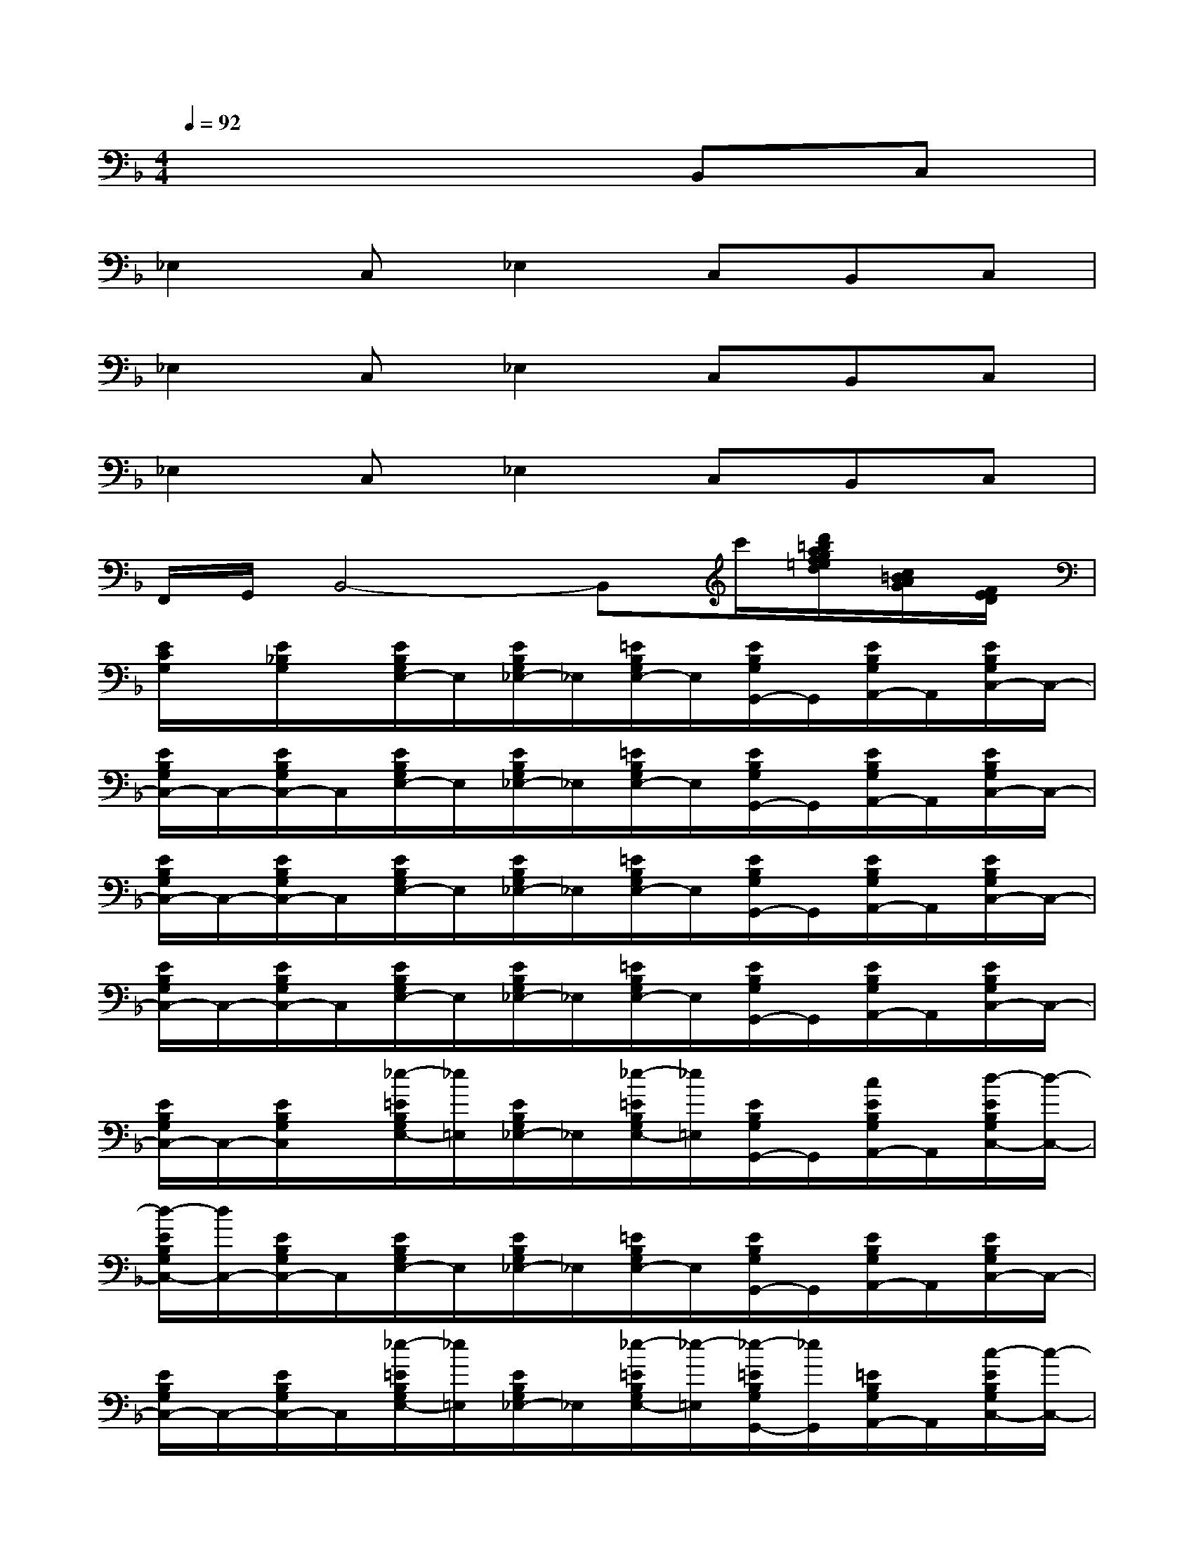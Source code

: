 X:1
T:
M:4/4
L:1/8
Q:1/4=92
K:F%1flats
V:1
x6B,,C,|
_E,2C,_E,2C,B,,C,|
_E,2C,_E,2C,B,,C,|
_E,2C,_E,2C,B,,C,|
F,,/2G,,/2B,,4-B,,c'/2[d'/2=b/2a/2g/2f/2=e/2d/2][c/2=B/2A/2G/2][F/2E/2D/2]|
[E/2C/2G,/2]x/2[E/2_B,/2G,/2]x/2[E/2B,/2G,/2E,/2-]E,/2[E/2B,/2G,/2_E,/2-]_E,/2[=E/2B,/2G,/2E,/2-]E,/2[E/2B,/2G,/2G,,/2-]G,,/2[E/2B,/2G,/2A,,/2-]A,,/2[E/2B,/2G,/2C,/2-]C,/2-|
[E/2B,/2G,/2C,/2-]C,/2-[E/2B,/2G,/2C,/2-]C,/2[E/2B,/2G,/2E,/2-]E,/2[E/2B,/2G,/2_E,/2-]_E,/2[=E/2B,/2G,/2E,/2-]E,/2[E/2B,/2G,/2G,,/2-]G,,/2[E/2B,/2G,/2A,,/2-]A,,/2[E/2B,/2G,/2C,/2-]C,/2-|
[E/2B,/2G,/2C,/2-]C,/2-[E/2B,/2G,/2C,/2-]C,/2[E/2B,/2G,/2E,/2-]E,/2[E/2B,/2G,/2_E,/2-]_E,/2[=E/2B,/2G,/2E,/2-]E,/2[E/2B,/2G,/2G,,/2-]G,,/2[E/2B,/2G,/2A,,/2-]A,,/2[E/2B,/2G,/2C,/2-]C,/2-|
[E/2B,/2G,/2C,/2-]C,/2-[E/2B,/2G,/2C,/2-]C,/2[E/2B,/2G,/2E,/2-]E,/2[E/2B,/2G,/2_E,/2-]_E,/2[=E/2B,/2G,/2E,/2-]E,/2[E/2B,/2G,/2G,,/2-]G,,/2[E/2B,/2G,/2A,,/2-]A,,/2[E/2B,/2G,/2C,/2-]C,/2-|
[E/2B,/2G,/2C,/2-]C,/2-[E/2B,/2G,/2C,/2]x/2[_e/2-=E/2B,/2G,/2E,/2-][_e/2=E,/2][E/2B,/2G,/2_E,/2-]_E,/2[_e/2-=E/2B,/2G,/2E,/2-][_e/2=E,/2][E/2B,/2G,/2G,,/2-]G,,/2[c/2E/2B,/2G,/2A,,/2-]A,,/2[d/2-E/2B,/2G,/2C,/2-][d/2-C,/2-]|
[d/2-E/2B,/2G,/2C,/2-][d/2C,/2-][E/2B,/2G,/2C,/2-]C,/2[E/2B,/2G,/2E,/2-]E,/2[E/2B,/2G,/2_E,/2-]_E,/2[=E/2B,/2G,/2E,/2-]E,/2[E/2B,/2G,/2G,,/2-]G,,/2[E/2B,/2G,/2A,,/2-]A,,/2[E/2B,/2G,/2C,/2-]C,/2-|
[E/2B,/2G,/2C,/2-]C,/2-[E/2B,/2G,/2C,/2-]C,/2[_e/2-=E/2B,/2G,/2E,/2-][_e/2=E,/2][E/2B,/2G,/2_E,/2-]_E,/2[_e/2-=E/2B,/2G,/2E,/2-][_e/2-=E,/2][_e/2-=E/2B,/2G,/2G,,/2-][_e/2G,,/2][=E/2B,/2G,/2A,,/2-]A,,/2[c/2-E/2B,/2G,/2C,/2-][c/2-C,/2-]|
[c/2-E/2B,/2G,/2C,/2-][c/2-C,/2-][c/2E/2B,/2G,/2C,/2-]C,/2[a/2_g/2c/2E/2B,/2=G,/2E,/2-][c/2E,/2][b/2g/2c/2E/2B,/2G,/2_E,/2-]_E,/2[b/2g/2c/2=E/2B,/2G,/2E,/2-][b/2g/2c/2E,/2][b/2g/2E/2B,/2G,/2G,,/2-][b/2c/2G,,/2][a/2f/2c/2E/2B,/2G,/2A,,/2-]A,,/2[a/2c/2E/2B,/2G,/2C,/2-][a/2f/2c/2C,/2-]|
[E/2B,/2G,/2C,/2-]C,/2-[E/2B,/2G,/2C,/2-]C,/2[_e/2-=E/2B,/2G,/2E,/2-][_e/2=E,/2][E/2B,/2G,/2_E,/2-]_E,/2[_e/2-=E/2B,/2G,/2E,/2-][_e/2=E,/2][d/2E/2B,/2G,/2G,,/2-]G,,/2[E/2B,/2G,/2A,,/2-]A,,/2[_e/2-=E/2B,/2G,/2C,/2-][_e/2-C,/2-]|
[_e/2-=E/2B,/2G,/2C,/2-][_e/2C,/2-][=E/2B,/2G,/2C,/2-]C,/2[E/2B,/2G,/2E,/2-]E,/2[E/2B,/2G,/2_E,/2-]_E,/2[=E/2B,/2G,/2E,/2-]E,/2[E/2B,/2G,/2G,,/2-]G,,/2[E/2B,/2G,/2A,,/2-]A,,/2[E/2B,/2G,/2C,/2-]C,/2-|
[E/2B,/2G,/2C,/2-]C,/2-[E/2B,/2G,/2C,/2-]C,/2[_e/2-=E/2B,/2G,/2E,/2-][_e/2=E,/2][E/2B,/2G,/2_E,/2-]_E,/2[_e/2-=E/2B,/2G,/2E,/2-][_e/2=E,/2][d/2E/2B,/2G,/2G,,/2-]G,,/2[c/2E/2B,/2G,/2A,,/2-]A,,/2[c/2-E/2B,/2G,/2C,/2-][c/2-C,/2-]